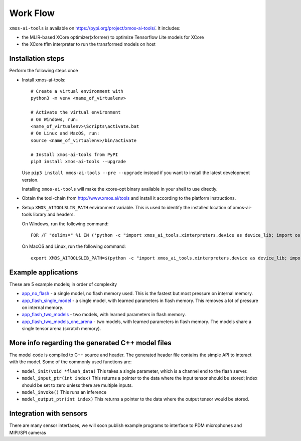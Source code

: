 Work Flow
=========

``xmos-ai-tools`` is available on https://pypi.org/project/xmos-ai-tools/.
It includes:

* the MLIR-based XCore optimizer(xformer) to optimize Tensorflow Lite models for XCore
* the XCore tflm interpreter to run the transformed models on host

Installation steps
-------------

Perform the following steps once

* Install xmos-ai-tools::

    # Create a virtual environment with
    python3 -m venv <name_of_virtualenv>

    # Activate the virtual environment
    # On Windows, run:
    <name_of_virtualenv>\Scripts\activate.bat
    # On Linux and MacOS, run:
    source <name_of_virtualenv>/bin/activate

    # Install xmos-ai-tools from PyPI
    pip3 install xmos-ai-tools --upgrade

  Use ``pip3 install xmos-ai-tools --pre --upgrade`` instead if you want to install the latest development version.

  Installing ``xmos-ai-tools`` will make the xcore-opt binary available in your shell to use directly.

* Obtain the tool-chain from http://www.xmos.ai/tools and install it according to the platform instructions.

* Setup ``XMOS_AITOOLSLIB_PATH`` environment variable. This is used to identify the installed location of xmos-ai-tools library and headers.

  On Windows, run the following command::

    FOR /F "delims=" %i IN ('python -c "import xmos_ai_tools.xinterpreters.device as device_lib; import os; print(os.path.dirname(device_lib.__file__))"') DO set XMOS_AITOOLSLIB_PATH=%i

  On MacOS and Linux, run the following command::

    export XMOS_AITOOLSLIB_PATH=$(python -c "import xmos_ai_tools.xinterpreters.device as device_lib; import os; print(os.path.dirname(device_lib.__file__))")



Example applications
----------------------------

These are 5 example models; in order of complexity

* `app_no_flash <../../examples/app_no_flash/README.rst>`_  - a single model, no flash memory used. This is the
  fastest but most pressure on internal memory.

* `app_flash_single_model <../../examples/app_flash_single_model/README.rst>`_ - a single model, with learned parameters in
  flash memory. This removes a lot of pressure on internal memory.

* `app_flash_two_models <../../examples/app_flash_two_models/README.rst>`_ - two models, with learned parameters in flash memory.

* `app_flash_two_models_one_arena <../../examples/app_flash_two_models_one_arena/README.rst>`_ - two models, with learned parameters in
  flash memory. The models share a single tensor arena (scratch memory).



More info regarding the generated C++ model files
----------------------------

The model code is compiled to C++ source and header.
The generated header file contains the simple API to interact with the model.
Some of the commonly used functions are:

* ``model_init(void *flash_data)`` This takes a single parameter, which is a channel end to
  the flash server.

* ``model_input_ptr(int index)`` This returns a pointer to the data where
  the input tensor should be stored; index should be set to zero unless there are
  multiple inputs.

* ``model_invoke()`` This runs an inference

* ``model_output_ptr(int index)`` This returns a pointer to the data where
  the output tensor would be stored.
  
Integration with sensors
------------------------

There are many sensor interfaces, we will soon publish example programs to
interface to PDM microphones and MIPI/SPI cameras
